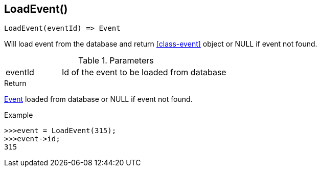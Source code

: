 [.nxsl-function]
[[func-loadevent]]
== LoadEvent()

[source,c]
----
LoadEvent(eventId) => Event
----

Will load event from the database and return <<class-event>> object or NULL if event not found.

.Parameters
[cols="1,3" grid="none", frame="none"]
|===
|eventId|Id of the event to be loaded from database
|===

.Return
<<class-event, Event>> loaded from database or NULL if event not found.

.Example
[.source]
....
>>>event = LoadEvent(315);
>>>event->id;
315
....
